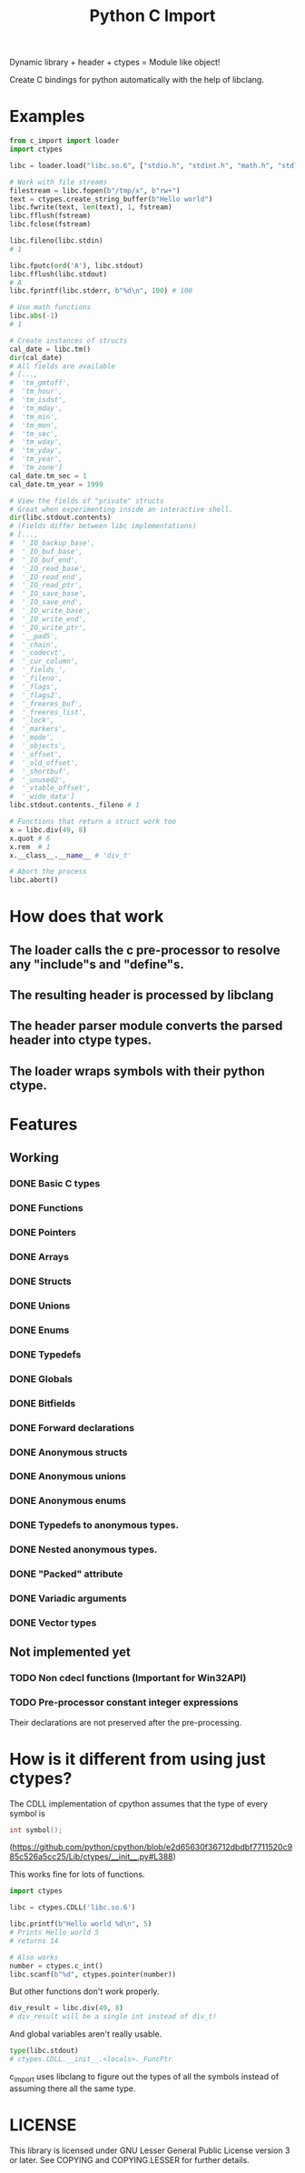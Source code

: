 #+title: Python C Import

Dynamic library + header + ctypes = Module like object!

Create C bindings for python automatically with the help of libclang. 

* Examples
  #+begin_src python
    from c_import import loader
    import ctypes

    libc = loader.load("libc.so.6", ["stdio.h", "stdint.h", "math.h", "stdlib.h", "string.h", "time.h"])

    # Work with file streams
    filestream = libc.fopen(b"/tmp/x", b"rw+")
    text = ctypes.create_string_buffer(b"Hello world")
    libc.fwrite(text, len(text), 1, fstream)
    libc.fflush(fstream)
    libc.fclose(fstream)

    libc.fileno(libc.stdin)
    # 1

    libc.fputc(ord('A'), libc.stdout)
    libc.fflush(libc.stdout)
    # A
    libc.fprintf(libc.stderr, b"%d\n", 100) # 100

    # Use math functions
    libc.abs(-1)
    # 1

    # Create instances of structs
    cal_date = libc.tm()
    dir(cal_date)
    # All fields are available
    # [...,
    #  'tm_gmtoff',
    #  'tm_hour',
    #  'tm_isdst',
    #  'tm_mday',
    #  'tm_min',
    #  'tm_mon',
    #  'tm_sec',
    #  'tm_wday',
    #  'tm_yday',
    #  'tm_year',
    #  'tm_zone']
    cal_date.tm_sec = 1
    cal_date.tm_year = 1999

    # View the fields of "private" structs
    # Great when experimenting inside an interactive shell.
    dir(libc.stdout.contents)
    # (Fields differ between libc implementations)
    # [...,
    #  '_IO_backup_base',
    #  '_IO_buf_base',
    #  '_IO_buf_end',
    #  '_IO_read_base',
    #  '_IO_read_end',
    #  '_IO_read_ptr',
    #  '_IO_save_base',
    #  '_IO_save_end',
    #  '_IO_write_base',
    #  '_IO_write_end',
    #  '_IO_write_ptr',
    #  '__pad5',
    #  '_chain',
    #  '_codecvt',
    #  '_cur_column',
    #  '_fields_',
    #  '_fileno',
    #  '_flags',
    #  '_flags2',
    #  '_freeres_buf',
    #  '_freeres_list',
    #  '_lock',
    #  '_markers',
    #  '_mode',
    #  '_objects',
    #  '_offset',
    #  '_old_offset',
    #  '_shortbuf',
    #  '_unused2',
    #  '_vtable_offset',
    #  '_wide_data']
    libc.stdout.contents._fileno # 1

    # Functions that return a struct work too
    x = libc.div(49, 8)
    x.quot # 6
    x.rem  # 1
    x.__class__.__name__ # 'div_t'

    # Abort the process
    libc.abort()
  #+end_src

* How does that work
** The loader calls the c pre-processor to resolve any "include"s and "define"s.
** The resulting header is processed by libclang
** The header parser module converts the parsed header into ctype types.
** The loader wraps symbols with their python ctype.

* Features
** Working
*** DONE Basic C types
*** DONE Functions
*** DONE Pointers
*** DONE Arrays
*** DONE Structs
*** DONE Unions
*** DONE Enums
*** DONE Typedefs
*** DONE Globals
*** DONE Bitfields
*** DONE Forward declarations
*** DONE Anonymous structs
*** DONE Anonymous unions
*** DONE Anonymous enums
*** DONE Typedefs to anonymous types.
*** DONE Nested anonymous types.
*** DONE "Packed" attribute
*** DONE Variadic arguments
*** DONE Vector types
** Not implemented yet
*** TODO Non cdecl functions (Important for Win32API)
*** TODO Pre-processor constant integer expressions
    Their declarations are not preserved after the pre-processing.
* How is it different from using just ctypes?

  The CDLL implementation of cpython assumes that the type of every
  symbol is

  #+begin_src c
    int symbol();
  #+end_src

  (https://github.com/python/cpython/blob/e2d65630f36712dbdbf7711520c985c526a5cc25/Lib/ctypes/__init__.py#L388)

  This works fine for lots of functions.

  #+begin_src python
    import ctypes

    libc = ctypes.CDLL('libc.so.6')

    libc.printf(b"Hello world %d\n", 5)
    # Prints Hello world 5
    # returns 14

    # Also works
    number = ctypes.c_int()
    libc.scanf(b"%d", ctypes.pointer(number))

  #+end_src

  But other functions don't work properly.

  #+begin_src python
    div_result = libc.div(49, 8)
    # div_result will be a single int instead of div_t!
  #+end_src

  And global variables aren't really usable.

  #+begin_src python
    type(libc.stdout)
    # ctypes.CDLL.__init__.<locals>._FuncPtr
  #+end_src

  c_import uses libclang to figure out the types of all the symbols
  instead of assuming there all the same type.

* LICENSE
  This library is licensed under GNU Lesser General Public License version 3 or later.
  See COPYING and COPYING.LESSER for further details.
